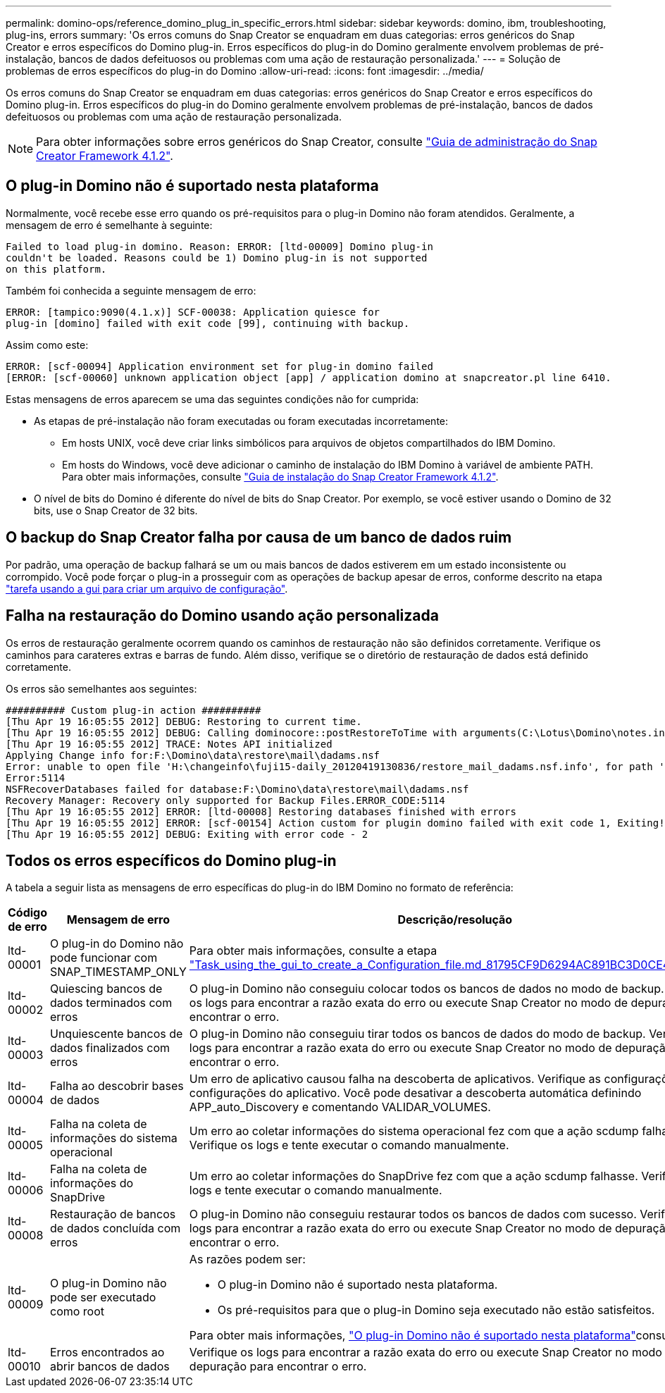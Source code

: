 ---
permalink: domino-ops/reference_domino_plug_in_specific_errors.html 
sidebar: sidebar 
keywords: domino, ibm, troubleshooting, plug-ins, errors 
summary: 'Os erros comuns do Snap Creator se enquadram em duas categorias: erros genéricos do Snap Creator e erros específicos do Domino plug-in. Erros específicos do plug-in do Domino geralmente envolvem problemas de pré-instalação, bancos de dados defeituosos ou problemas com uma ação de restauração personalizada.' 
---
= Solução de problemas de erros específicos do plug-in do Domino
:allow-uri-read: 
:icons: font
:imagesdir: ../media/


[role="lead"]
Os erros comuns do Snap Creator se enquadram em duas categorias: erros genéricos do Snap Creator e erros específicos do Domino plug-in. Erros específicos do plug-in do Domino geralmente envolvem problemas de pré-instalação, bancos de dados defeituosos ou problemas com uma ação de restauração personalizada.


NOTE: Para obter informações sobre erros genéricos do Snap Creator, consulte link:https://library.netapp.com/ecm/ecm_download_file/ECMP12395422["Guia de administração do Snap Creator Framework 4.1.2"].



== O plug-in Domino não é suportado nesta plataforma

Normalmente, você recebe esse erro quando os pré-requisitos para o plug-in Domino não foram atendidos. Geralmente, a mensagem de erro é semelhante à seguinte:

[listing]
----
Failed to load plug-in domino. Reason: ERROR: [ltd-00009] Domino plug-in
couldn't be loaded. Reasons could be 1) Domino plug-in is not supported
on this platform.
----
Também foi conhecida a seguinte mensagem de erro:

[listing]
----
ERROR: [tampico:9090(4.1.x)] SCF-00038: Application quiesce for
plug-in [domino] failed with exit code [99], continuing with backup.
----
Assim como este:

[listing]
----
ERROR: [scf-00094] Application environment set for plug-in domino failed
[ERROR: [scf-00060] unknown application object [app] / application domino at snapcreator.pl line 6410.
----
Estas mensagens de erros aparecem se uma das seguintes condições não for cumprida:

* As etapas de pré-instalação não foram executadas ou foram executadas incorretamente:
+
** Em hosts UNIX, você deve criar links simbólicos para arquivos de objetos compartilhados do IBM Domino.
** Em hosts do Windows, você deve adicionar o caminho de instalação do IBM Domino à variável de ambiente PATH. Para obter mais informações, consulte link:https://library.netapp.com/ecm/ecm_download_file/ECMP12395424["Guia de instalação do Snap Creator Framework 4.1.2"].


* O nível de bits do Domino é diferente do nível de bits do Snap Creator. Por exemplo, se você estiver usando o Domino de 32 bits, use o Snap Creator de 32 bits.




== O backup do Snap Creator falha por causa de um banco de dados ruim

Por padrão, uma operação de backup falhará se um ou mais bancos de dados estiverem em um estado inconsistente ou corrompido. Você pode forçar o plug-in a prosseguir com as operações de backup apesar de erros, conforme descrito na etapa link:task_using_the_gui_to_create_a_configuration_file.md#STEP_AA41331683A24598B7845367CB967F99["tarefa usando a gui para criar um arquivo de configuração"].



== Falha na restauração do Domino usando ação personalizada

Os erros de restauração geralmente ocorrem quando os caminhos de restauração não são definidos corretamente. Verifique os caminhos para carateres extras e barras de fundo. Além disso, verifique se o diretório de restauração de dados está definido corretamente.

Os erros são semelhantes aos seguintes:

[listing]
----
########## Custom plug-in action ##########
[Thu Apr 19 16:05:55 2012] DEBUG: Restoring to current time.
[Thu Apr 19 16:05:55 2012] DEBUG: Calling dominocore::postRestoreToTime with arguments(C:\Lotus\Domino\notes.ini,F:\Domino\data\,H:\changeinfo\fuji15-daily_20120419130836,-1,F:\Domino\data\restore\mail\dadams.nsf,UP-TO-THE-MINUTE,H:\changeinfo\logs\)
[Thu Apr 19 16:05:55 2012] TRACE: Notes API initialized
Applying Change info for:F:\Domino\data\restore\mail\dadams.nsf
Error: unable to open file 'H:\changeinfo\fuji15-daily_20120419130836/restore_mail_dadams.nsf.info', for path 'F:\Domino\data\restore\mail\dadams.nsf'.
Error:5114
NSFRecoverDatabases failed for database:F:\Domino\data\restore\mail\dadams.nsf
Recovery Manager: Recovery only supported for Backup Files.ERROR_CODE:5114
[Thu Apr 19 16:05:55 2012] ERROR: [ltd-00008] Restoring databases finished with errors
[Thu Apr 19 16:05:55 2012] ERROR: [scf-00154] Action custom for plugin domino failed with exit code 1, Exiting!
[Thu Apr 19 16:05:55 2012] DEBUG: Exiting with error code - 2
----


== Todos os erros específicos do Domino plug-in

A tabela a seguir lista as mensagens de erro específicas do plug-in do IBM Domino no formato de referência:

|===
| Código de erro | Mensagem de erro | Descrição/resolução 


 a| 
ltd-00001
 a| 
O plug-in do Domino não pode funcionar com SNAP_TIMESTAMP_ONLY
 a| 
Para obter mais informações, consulte a etapa link:task_using_the_gui_to_create_a_configuration_file.md#STEP_81795CF9D6294AC891BC3D0CE4827CA3["Task_using_the_gui_to_create_a_Configuration_file.md_81795CF9D6294AC891BC3D0CE4827CA3"].



 a| 
ltd-00002
 a| 
Quiescing bancos de dados terminados com erros
 a| 
O plug-in Domino não conseguiu colocar todos os bancos de dados no modo de backup. Verifique os logs para encontrar a razão exata do erro ou execute Snap Creator no modo de depuração para encontrar o erro.



 a| 
ltd-00003
 a| 
Unquiescente bancos de dados finalizados com erros
 a| 
O plug-in Domino não conseguiu tirar todos os bancos de dados do modo de backup. Verifique os logs para encontrar a razão exata do erro ou execute Snap Creator no modo de depuração para encontrar o erro.



 a| 
ltd-00004
 a| 
Falha ao descobrir bases de dados
 a| 
Um erro de aplicativo causou falha na descoberta de aplicativos. Verifique as configurações e as configurações do aplicativo. Você pode desativar a descoberta automática definindo APP_auto_Discovery e comentando VALIDAR_VOLUMES.



 a| 
ltd-00005
 a| 
Falha na coleta de informações do sistema operacional
 a| 
Um erro ao coletar informações do sistema operacional fez com que a ação scdump falhasse. Verifique os logs e tente executar o comando manualmente.



 a| 
ltd-00006
 a| 
Falha na coleta de informações do SnapDrive
 a| 
Um erro ao coletar informações do SnapDrive fez com que a ação scdump falhasse. Verifique os logs e tente executar o comando manualmente.



 a| 
ltd-00008
 a| 
Restauração de bancos de dados concluída com erros
 a| 
O plug-in Domino não conseguiu restaurar todos os bancos de dados com sucesso. Verifique os logs para encontrar a razão exata do erro ou execute Snap Creator no modo de depuração para encontrar o erro.



 a| 
ltd-00009
 a| 
O plug-in Domino não pode ser executado como root
 a| 
As razões podem ser:

* O plug-in Domino não é suportado nesta plataforma.
* Os pré-requisitos para que o plug-in Domino seja executado não estão satisfeitos.


Para obter mais informações, link:reference_domino_plug_in_specific_errors.html#domino-plug-in-is-not-supported-on-this-platform["O plug-in Domino não é suportado nesta plataforma"]consulte .



 a| 
ltd-00010
 a| 
Erros encontrados ao abrir bancos de dados
 a| 
Verifique os logs para encontrar a razão exata do erro ou execute Snap Creator no modo de depuração para encontrar o erro.

|===
